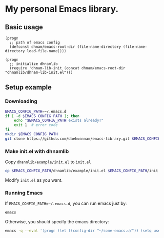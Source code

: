 * My personal Emacs library.
** Basic usage
#+begin_src elisp
(progn
  ;; path of emacs config
  (defconst dhnam/emacs-root-dir (file-name-directory (file-name-directory load-file-name))))

(progn
  ;; initialize dhnamlib
  (require 'dhnam-lib-init (concat dhnam/emacs-root-dir "dhnamlib/dhnam-lib-init.el")))
#+end_src

** Setup example
*** Downloading
#+begin_src sh
EMACS_CONFIG_PATH=~/.emacs.d
if [ -d $EMACS_CONFIG_PATH ]; then
    echo "$EMACS_CONFIG_PATH exists already!"
    exit 1  # error code
fi
mkdir $EMACS_CONFIG_PATH
git clone https://github.com/daehwannam/emacs-library.git $EMACS_CONFIG_PATH/dhnamlib
#+end_src

*** Make init.el with dhnamlib
Copy ~dhanmlib/example/init.el~ to ~init.el~
#+begin_src sh
cp $EMACS_CONFIG_PATH/dhnamlib/example/init.el $EMACS_CONFIG_PATH/init.el
#+end_src

Modify ~init.el~ as you want.

*** Running Emacs
If ~EMACS_CONFIG_PATH=~/.emacs.d~, you can run emacs just by:
#+begin_src sh
emacs
#+end_src

Otherwise, you should specify the emacs directory:
#+begin_src sh
emacs -q --eval '(progn (let ((config-dir "~/some-emacs.d/")) (setq user-emacs-directory config-dir) (load-file (concat config-dir "init.el"))))'
#+end_src
